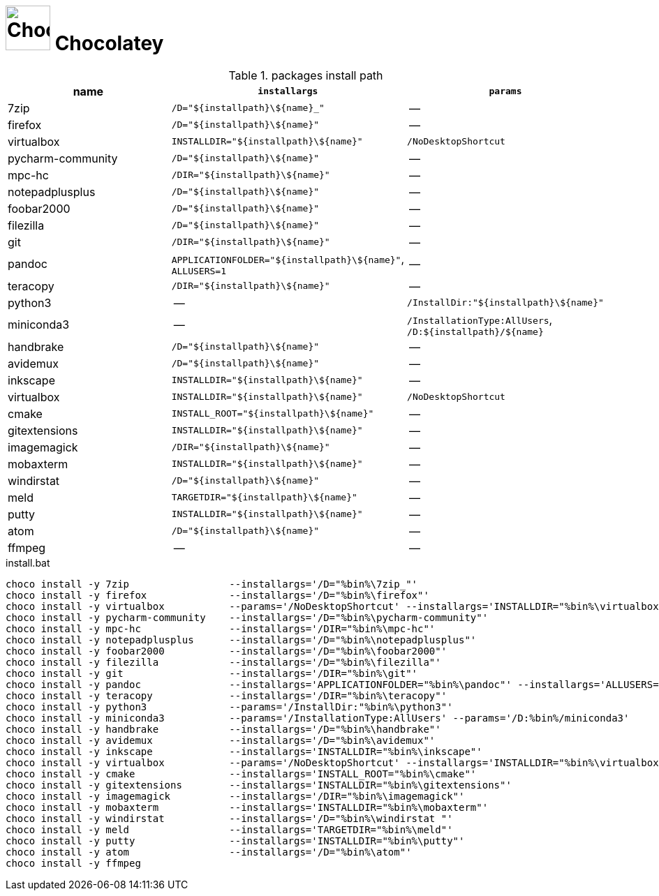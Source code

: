 # image:icon_dos.svg["Chocolatey", width=64px] Chocolatey
:toc:


.packages install path
[options="header"]
|=============================================================
| name                | `installargs`                                | `params`                                     

| 7zip                | `/D="${installpath}\${name}_"`               | --                                           
| firefox             | `/D="${installpath}\${name}"`                | --                                           
| virtualbox          | `INSTALLDIR="${installpath}\${name}"`        | `/NoDesktopShortcut`                         
| pycharm-community   | `/D="${installpath}\${name}"`                | --                                           
| mpc-hc              | `/DIR="${installpath}\${name}"`              | --                                           
| notepadplusplus     | `/D="${installpath}\${name}"`                | --                                           
| foobar2000          | `/D="${installpath}\${name}"`                | --                                           
| filezilla           | `/D="${installpath}\${name}"`                | --                                           
| git                 | `/DIR="${installpath}\${name}"`              | --                                           
| pandoc              | `APPLICATIONFOLDER="${installpath}\${name}"`, `ALLUSERS=1`| --                                           
| teracopy            | `/DIR="${installpath}\${name}"`              | --                                           
| python3             | --                                           | `/InstallDir:"${installpath}\${name}"`       
| miniconda3          | --                                           | `/InstallationType:AllUsers`, `/D:${installpath}/${name}`
| handbrake           | `/D="${installpath}\${name}"`                | --                                           
| avidemux            | `/D="${installpath}\${name}"`                | --                                           
| inkscape            | `INSTALLDIR="${installpath}\${name}"`        | --                                           
| virtualbox          | `INSTALLDIR="${installpath}\${name}"`        | `/NoDesktopShortcut`                         
| cmake               | `INSTALL_ROOT="${installpath}\${name}"`      | --                                           
| gitextensions       | `INSTALLDIR="${installpath}\${name}"`        | --                                           
| imagemagick         | `/DIR="${installpath}\${name}"`              | --                                           
| mobaxterm           | `INSTALLDIR="${installpath}\${name}"`        | --                                           
| windirstat          | `/D="${installpath}\${name}"`                | --                                           
| meld                | `TARGETDIR="${installpath}\${name}"`         | --                                           
| putty               | `INSTALLDIR="${installpath}\${name}"`        | --                                           
| atom                | `/D="${installpath}\${name}"`                | --                                           
| ffmpeg              | --                                           | --                                           
|=============================================================


.install.bat
[source,bat]
----
choco install -y 7zip                 --installargs='/D="%bin%\7zip_"'
choco install -y firefox              --installargs='/D="%bin%\firefox"'
choco install -y virtualbox           --params='/NoDesktopShortcut' --installargs='INSTALLDIR="%bin%\virtualbox"'
choco install -y pycharm-community    --installargs='/D="%bin%\pycharm-community"'
choco install -y mpc-hc               --installargs='/DIR="%bin%\mpc-hc"'
choco install -y notepadplusplus      --installargs='/D="%bin%\notepadplusplus"'
choco install -y foobar2000           --installargs='/D="%bin%\foobar2000"'
choco install -y filezilla            --installargs='/D="%bin%\filezilla"'
choco install -y git                  --installargs='/DIR="%bin%\git"'
choco install -y pandoc               --installargs='APPLICATIONFOLDER="%bin%\pandoc"' --installargs='ALLUSERS=1'
choco install -y teracopy             --installargs='/DIR="%bin%\teracopy"'
choco install -y python3              --params='/InstallDir:"%bin%\python3"'
choco install -y miniconda3           --params='/InstallationType:AllUsers' --params='/D:%bin%/miniconda3'
choco install -y handbrake            --installargs='/D="%bin%\handbrake"'
choco install -y avidemux             --installargs='/D="%bin%\avidemux"'
choco install -y inkscape             --installargs='INSTALLDIR="%bin%\inkscape"'
choco install -y virtualbox           --params='/NoDesktopShortcut' --installargs='INSTALLDIR="%bin%\virtualbox"'
choco install -y cmake                --installargs='INSTALL_ROOT="%bin%\cmake"'
choco install -y gitextensions        --installargs='INSTALLDIR="%bin%\gitextensions"'
choco install -y imagemagick          --installargs='/DIR="%bin%\imagemagick"'
choco install -y mobaxterm            --installargs='INSTALLDIR="%bin%\mobaxterm"'
choco install -y windirstat           --installargs='/D="%bin%\windirstat "'
choco install -y meld                 --installargs='TARGETDIR="%bin%\meld"'
choco install -y putty                --installargs='INSTALLDIR="%bin%\putty"'
choco install -y atom                 --installargs='/D="%bin%\atom"'
choco install -y ffmpeg              
----